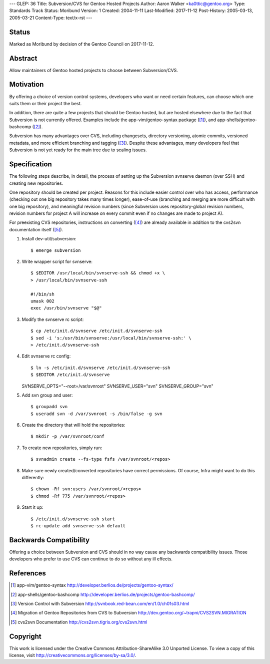 ---
GLEP: 36
Title: Subversion/CVS for Gentoo Hosted Projects
Author: Aaron Walker <ka0ttic@gentoo.org>
Type: Standards Track
Status: Moribund
Version: 1
Created: 2004-11-11
Last-Modified: 2017-11-12
Post-History: 2005-03-13, 2005-03-21
Content-Type: text/x-rst
---

Status
======

Marked as Moribund by decision of the Gentoo Council on 2017-11-12.

Abstract
========

Allow maintainers of Gentoo hosted projects to choose between Subversion/CVS.

Motivation
==========

By offering a choice of version control systems, developers who want or need
certain features, can choose which one suits them or their project the best.

In addition, there are quite a few projects that should be Gentoo hosted, but
are hosted elsewhere due to the fact that Subversion is not currently offered.
Examples include the app-vim/gentoo-syntax package ([1]_), and
app-shells/gentoo-bashcomp ([2]_).

Subversion has many advantages over CVS, including changesets, directory 
versioning, atomic commits, versioned metadata, and more efficient branching
and tagging ([3]_).  Despite these advantages, many developers feel that
Subversion is not yet ready for the main tree due to scaling issues.

Specification
=============

The following steps describe, in detail, the process of setting up the
Subversion svnserve daemon (over SSH) and creating new repositories.

One repository should be created per project.  Reasons for this include easier
control over who has access, performance (checking out one big repository
takes many times longer), ease-of-use (branching and merging are more difficult
with one big repository), and meaningful revision numbers (since Subversion
uses repository-global revision numbers, revision numbers for project A will
increase on every commit even if no changes are made to project A).

For preexisting CVS repositories, instructions on converting ([4]_) are
already available in addition to the cvs2svn documentation itself ([5]_).

1.  Install dev-util/subversion::

    $ emerge subversion

2.  Write wrapper script for svnserve::


     $ $EDITOR /usr/local/bin/svnserve-ssh && chmod +x \
     > /usr/local/bin/svnserve-ssh

     #!/bin/sh
     umask 002
     exec /usr/bin/svnserve "$@"

3.  Modify the svnserve rc script::

     $ cp /etc/init.d/svnserve /etc/init.d/svnserve-ssh
     $ sed -i 's:/usr/bin/svnserve:/usr/local/bin/svnserve-ssh:' \
     > /etc/init.d/svnserve-ssh

4.  Edit svnserve rc config::

    $ ln -s /etc/init.d/svnserve /etc/init.d/svnserve-ssh
    $ $EDITOR /etc/init.d/svnserve

    SVNSERVE_OPTS="--root=/var/svnroot"
    SVNSERVE_USER="svn"
    SVNSERVE_GROUP="svn"

5.  Add svn group and user::

    $ groupadd svn
    $ useradd svn -d /var/svnroot -s /bin/false -g svn

6.  Create the directory that will hold the repositories::

    $ mkdir -p /var/svnroot/conf

7.  To create new repositories, simply run::

    $ svnadmin create --fs-type fsfs /var/svnroot/<repos>

8.  Make sure newly created/converted repositories have correct permissions.  Of course, Infra might want to do this differently::

    $ chown -Rf svn:users /var/svnroot/<repos>
    $ chmod -Rf 775 /var/svnroot/<repos>

9.  Start it up::

    $ /etc/init.d/svnserve-ssh start
    $ rc-update add svnserve-ssh default

Backwards Compatibility
=======================

Offering a choice between Subversion and CVS should in no way cause any
backwards compatibility issues.  Those developers who prefer to use CVS can
continue to do so without any ill effects.

References
==========

.. [1] app-vim/gentoo-syntax
       http://developer.berlios.de/projects/gentoo-syntax/
.. [2] app-shells/gentoo-bashcomp
       http://developer.berlios.de/projects/gentoo-bashcomp/
.. [3] Version Control with Subversion
       http://svnbook.red-bean.com/en/1.0/ch01s03.html
.. [4] Migration of Gentoo Repositories from CVS to Subversion
       http://dev.gentoo.org/~trapni/CVS2SVN.MIGRATION
.. [5] cvs2svn Documentation
       http://cvs2svn.tigris.org/cvs2svn.html

Copyright
=========

This work is licensed under the Creative Commons Attribution-ShareAlike 3.0
Unported License.  To view a copy of this license, visit
http://creativecommons.org/licenses/by-sa/3.0/.
